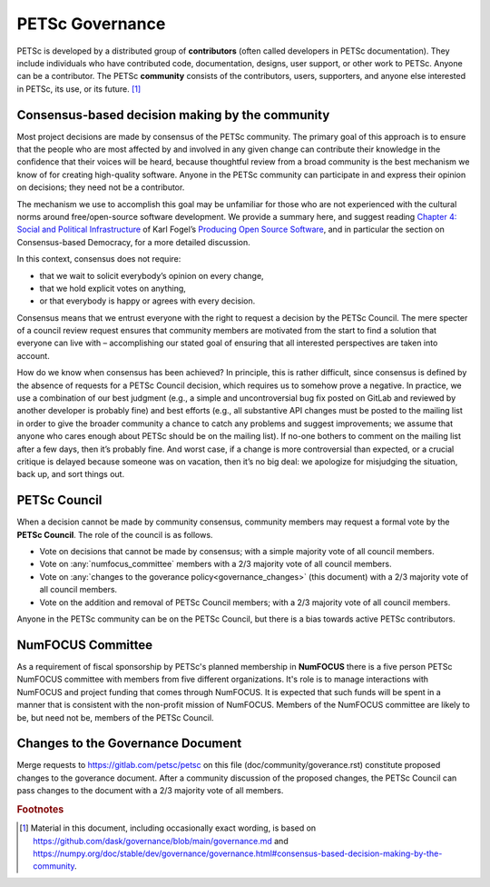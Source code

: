 .. _governance:

****************
PETSc Governance
****************

PETSc is developed by a distributed group of **contributors** (often called developers in PETSc documentation).
They include individuals who have contributed code, documentation, designs, user support,
or other work to PETSc. Anyone can be a contributor. The PETSc **community** consists of the contributors, users, supporters, and anyone else interested in PETSc,
its use, or its future. [#source_footnote]_


Consensus-based decision making by the community
================================================

Most project decisions are made by consensus of the PETSc community. The primary goal of this approach is to ensure that the people who are
most affected by and involved in any given change can contribute their knowledge in the confidence that their voices will be heard, because thoughtful
review from a broad community is the best mechanism we know of for creating high-quality software. Anyone in the PETSc community can participate in and express their opinion
on decisions; they need not be a contributor.

The mechanism we use to accomplish this goal may be unfamiliar for those who are not experienced with the cultural norms around free/open-source software development.
We provide a summary here, and suggest reading `Chapter 4: Social and Political Infrastructure <https://producingoss.com/en/social-infrastructure.html>`__  of Karl Fogel’s
`Producing Open Source Software <https://producingoss.com/en/index.html>`__, and in particular the section on Consensus-based Democracy, for a more detailed discussion.

In this context, consensus does not require:

* that we wait to solicit everybody’s opinion on every change,
* that we hold explicit votes on anything,
* or that everybody is happy or agrees with every decision.

Consensus means that we entrust everyone with the right to request a decision by the PETSc Council.
The mere specter of a council review request ensures that community members
are motivated from the start to find a solution that everyone can live with – accomplishing our stated goal
of ensuring that all interested perspectives are taken into account.

How do we know when consensus has been achieved? In principle, this is rather difficult, since consensus
is defined by the absence of requests for a PETSc Council decision, which requires us to somehow prove a negative.
In practice, we use a combination of our best judgment
(e.g., a simple and uncontroversial bug fix posted on GitLab and reviewed by another developer is probably fine)
and best efforts (e.g., all substantive API changes must be posted to the mailing list in order to give the broader
community a chance to catch any problems and suggest improvements; we assume that anyone who cares enough about
PETSc should be on the mailing list). If no-one bothers to comment on the mailing list
after a few days, then it’s probably fine. And worst case, if a change is more controversial than expected, or a crucial critique
is delayed because someone was on vacation, then it’s no big deal: we apologize for misjudging the situation, back up, and sort things out.

PETSc Council
=============

When a decision cannot be made by community consensus, community members may request a formal vote by the **PETSc Council**.
The role of the council is as follows.

* Vote on decisions that cannot be made by consensus; with a simple majority vote of all council members.

* Vote on :any:`numfocus_committee` members with a 2/3 majority vote of all council members.

* Vote on :any:`changes to the goverance policy<governance_changes>` (this document) with a 2/3 majority vote of all council members.

* Vote on the addition and removal of PETSc Council members; with a 2/3 majority vote of all council members.

Anyone in the PETSc community can be on the PETSc Council, but there is a bias towards active PETSc contributors.


.. _numfocus_committee:


NumFOCUS Committee
=====================

As a requirement of fiscal sponsorship by PETSc's planned membership in **NumFOCUS** there is a five person PETSc NumFOCUS committee with members
from five different organizations. It's role is to manage interactions with NumFOCUS and project funding that comes through NumFOCUS.
It is expected that such funds will be spent in a manner that is consistent with the non-profit mission of NumFOCUS. Members of the NumFOCUS committee
are likely to be, but need not be, members of the PETSc Council.

.. _governance_changes:

Changes to the Governance Document
==================================

Merge requests to https://gitlab.com/petsc/petsc on this file (doc/community/goverance.rst) constitute proposed changes to the goverance document.
After a community discussion of the proposed changes, the PETSc Council can pass changes to the document with a 2/3 majority vote of all members.

.. rubric:: Footnotes

.. [#source_footnote] Material in this document, including occasionally exact wording, is based on https://github.com/dask/governance/blob/main/governance.md and https://numpy.org/doc/stable/dev/governance/governance.html#consensus-based-decision-making-by-the-community.

